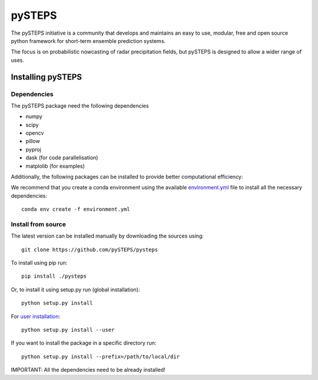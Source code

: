 =======
pySTEPS
=======

The pySTEPS initiative is a community that develops and maintains an easy to 
use, modular, free and open source python framework for short-term ensemble 
prediction systems.

The focus is on probabilistic nowcasting of radar precipitation fields,
but pySTEPS is designed to allow a wider range of uses.



Installing pySTEPS
==================

Dependencies
------------

The pySTEPS package need the following dependencies

* numpy
* scipy
* opencv
* pillow
* pyproj
* dask (for code parallelisation)
* matplolib (for examples)

Additionally, the following packages can be installed to provide better computational efficiency:

We recommend that you create a conda environment using the available `environment.yml`_ file to install all the necessary dependencies::

    conda env create -f environment.yml
    
.. _environment.yml: \
     https://github.com/pySTEPS/pysteps/blob/master/environment.yml

Install from source
-------------------

The latest version can be installed manually by downloading the sources using::

    git clone https://github.com/pySTEPS/pysteps


To install using pip run::

    pip install ./pysteps

Or, to install it using setup.py run (global installation)::

    python setup.py install
    
For `user installation`_::

    python setup.py install --user

.. _user installation: \
    https://docs.python.org/2/install/#alternate-installation-the-user-scheme
    
If you want to install the package in a specific directory run::
    
    python setup.py install --prefix=/path/to/local/dir

IMPORTANT: All the dependencies need to be already installed! 
